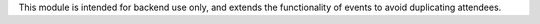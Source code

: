 This module is intended for backend use only, and extends the functionality
of events to avoid duplicating attendees.
